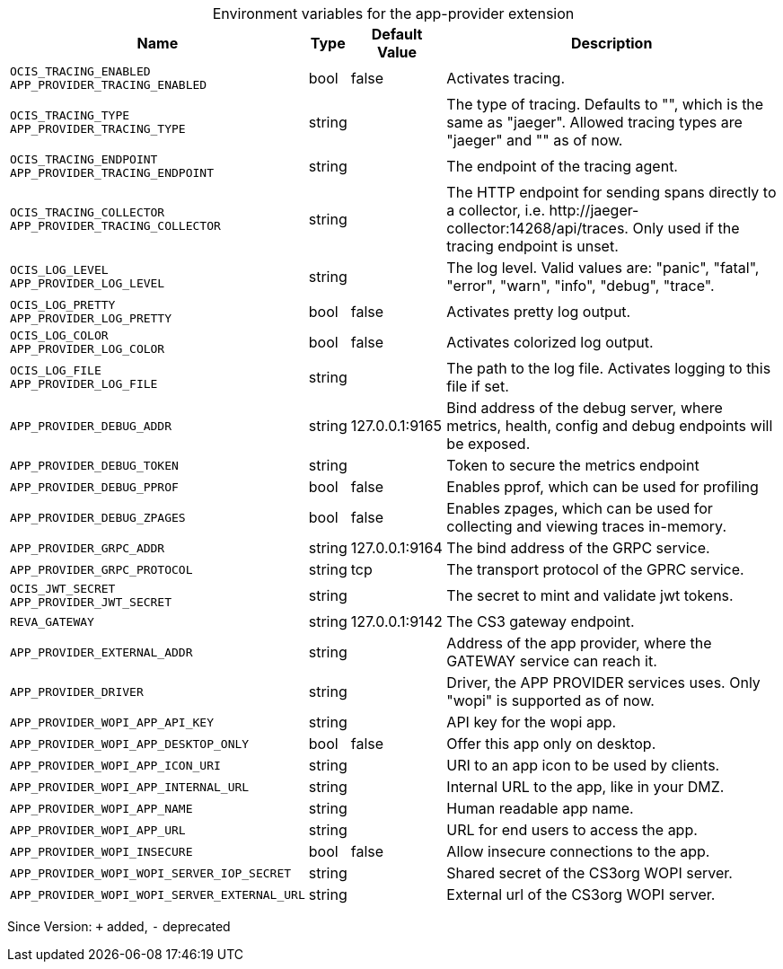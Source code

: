 [caption=]
.Environment variables for the app-provider extension
[width="100%",cols="~,~,~,~",options="header"]
|===
| Name
| Type
| Default Value
| Description

|`OCIS_TRACING_ENABLED` +
`APP_PROVIDER_TRACING_ENABLED`
a| [subs=-attributes]
+bool+
a| [subs=-attributes]
pass:[false]
a| [subs=-attributes]
Activates tracing.

|`OCIS_TRACING_TYPE` +
`APP_PROVIDER_TRACING_TYPE`
a| [subs=-attributes]
+string+
a| [subs=-attributes]
pass:[]
a| [subs=-attributes]
The type of tracing. Defaults to "", which is the same as "jaeger". Allowed tracing types are "jaeger" and "" as of now.

|`OCIS_TRACING_ENDPOINT` +
`APP_PROVIDER_TRACING_ENDPOINT`
a| [subs=-attributes]
+string+
a| [subs=-attributes]
pass:[]
a| [subs=-attributes]
The endpoint of the tracing agent.

|`OCIS_TRACING_COLLECTOR` +
`APP_PROVIDER_TRACING_COLLECTOR`
a| [subs=-attributes]
+string+
a| [subs=-attributes]
pass:[]
a| [subs=-attributes]
The HTTP endpoint for sending spans directly to a collector, i.e. \http://jaeger-collector:14268/api/traces. Only used if the tracing endpoint is unset.

|`OCIS_LOG_LEVEL` +
`APP_PROVIDER_LOG_LEVEL`
a| [subs=-attributes]
+string+
a| [subs=-attributes]
pass:[]
a| [subs=-attributes]
The log level. Valid values are: "panic", "fatal", "error", "warn", "info", "debug", "trace".

|`OCIS_LOG_PRETTY` +
`APP_PROVIDER_LOG_PRETTY`
a| [subs=-attributes]
+bool+
a| [subs=-attributes]
pass:[false]
a| [subs=-attributes]
Activates pretty log output.

|`OCIS_LOG_COLOR` +
`APP_PROVIDER_LOG_COLOR`
a| [subs=-attributes]
+bool+
a| [subs=-attributes]
pass:[false]
a| [subs=-attributes]
Activates colorized log output.

|`OCIS_LOG_FILE` +
`APP_PROVIDER_LOG_FILE`
a| [subs=-attributes]
+string+
a| [subs=-attributes]
pass:[]
a| [subs=-attributes]
The path to the log file. Activates logging to this file if set.

|`APP_PROVIDER_DEBUG_ADDR`
a| [subs=-attributes]
+string+
a| [subs=-attributes]
pass:[127.0.0.1:9165]
a| [subs=-attributes]
Bind address of the debug server, where metrics, health, config and debug endpoints will be exposed.

|`APP_PROVIDER_DEBUG_TOKEN`
a| [subs=-attributes]
+string+
a| [subs=-attributes]
pass:[]
a| [subs=-attributes]
Token to secure the metrics endpoint

|`APP_PROVIDER_DEBUG_PPROF`
a| [subs=-attributes]
+bool+
a| [subs=-attributes]
pass:[false]
a| [subs=-attributes]
Enables pprof, which can be used for profiling

|`APP_PROVIDER_DEBUG_ZPAGES`
a| [subs=-attributes]
+bool+
a| [subs=-attributes]
pass:[false]
a| [subs=-attributes]
Enables zpages, which can  be used for collecting and viewing traces in-memory.

|`APP_PROVIDER_GRPC_ADDR`
a| [subs=-attributes]
+string+
a| [subs=-attributes]
pass:[127.0.0.1:9164]
a| [subs=-attributes]
The bind address of the GRPC service.

|`APP_PROVIDER_GRPC_PROTOCOL`
a| [subs=-attributes]
+string+
a| [subs=-attributes]
pass:[tcp]
a| [subs=-attributes]
The transport protocol of the GPRC service.

|`OCIS_JWT_SECRET` +
`APP_PROVIDER_JWT_SECRET`
a| [subs=-attributes]
+string+
a| [subs=-attributes]
pass:[]
a| [subs=-attributes]
The secret to mint and validate jwt tokens.

|`REVA_GATEWAY`
a| [subs=-attributes]
+string+
a| [subs=-attributes]
pass:[127.0.0.1:9142]
a| [subs=-attributes]
The CS3 gateway endpoint.

|`APP_PROVIDER_EXTERNAL_ADDR`
a| [subs=-attributes]
+string+
a| [subs=-attributes]
pass:[]
a| [subs=-attributes]
Address of the app provider, where the GATEWAY service can reach it.

|`APP_PROVIDER_DRIVER`
a| [subs=-attributes]
+string+
a| [subs=-attributes]
pass:[]
a| [subs=-attributes]
Driver, the APP PROVIDER services uses. Only "wopi" is supported as of now.

|`APP_PROVIDER_WOPI_APP_API_KEY`
a| [subs=-attributes]
+string+
a| [subs=-attributes]
pass:[]
a| [subs=-attributes]
API key for the wopi app.

|`APP_PROVIDER_WOPI_APP_DESKTOP_ONLY`
a| [subs=-attributes]
+bool+
a| [subs=-attributes]
pass:[false]
a| [subs=-attributes]
Offer this app only on desktop.

|`APP_PROVIDER_WOPI_APP_ICON_URI`
a| [subs=-attributes]
+string+
a| [subs=-attributes]
pass:[]
a| [subs=-attributes]
URI to an app icon to be used by clients.

|`APP_PROVIDER_WOPI_APP_INTERNAL_URL`
a| [subs=-attributes]
+string+
a| [subs=-attributes]
pass:[]
a| [subs=-attributes]
Internal URL to the app, like in your DMZ.

|`APP_PROVIDER_WOPI_APP_NAME`
a| [subs=-attributes]
+string+
a| [subs=-attributes]
pass:[]
a| [subs=-attributes]
Human readable app name.

|`APP_PROVIDER_WOPI_APP_URL`
a| [subs=-attributes]
+string+
a| [subs=-attributes]
pass:[]
a| [subs=-attributes]
URL for end users to access the app.

|`APP_PROVIDER_WOPI_INSECURE`
a| [subs=-attributes]
+bool+
a| [subs=-attributes]
pass:[false]
a| [subs=-attributes]
Allow insecure connections to the app.

|`APP_PROVIDER_WOPI_WOPI_SERVER_IOP_SECRET`
a| [subs=-attributes]
+string+
a| [subs=-attributes]
pass:[]
a| [subs=-attributes]
Shared secret of the CS3org WOPI server.

|`APP_PROVIDER_WOPI_WOPI_SERVER_EXTERNAL_URL`
a| [subs=-attributes]
+string+
a| [subs=-attributes]
pass:[]
a| [subs=-attributes]
External url of the CS3org WOPI server.
|===

Since Version: `+` added, `-` deprecated

